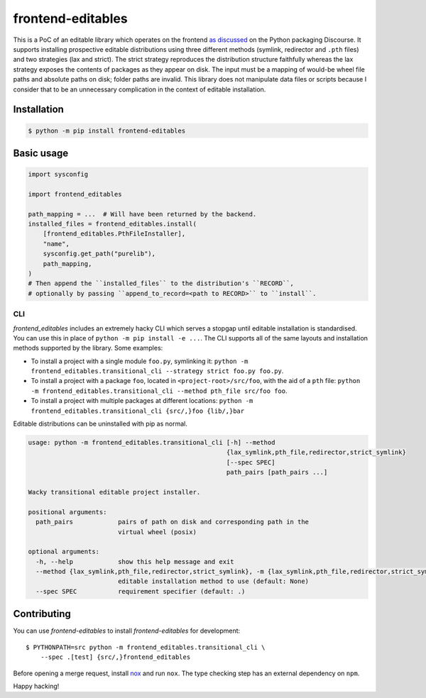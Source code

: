 frontend-editables
==================

This is a PoC of an editable library which operates on the frontend
`as discussed <https://discuss.python.org/t/discuss-tbd-editable-installs-by-gaborbernat/9071>`__
on the Python packaging Discourse.
It supports installing prospective editable distributions
using three different methods (symlink, redirector and ``.pth`` files)
and two strategies (lax and strict).
The strict strategy reproduces the distribution structure faithfully
whereas the lax strategy exposes the contents of packages as they appear on disk.
The input must be a mapping of would-be wheel file paths and absolute paths on disk;
folder paths are invalid.
This library does not manipulate data files or scripts because I consider that
to be an unnecessary complication in the context of editable installation.

Installation
------------

.. code-block::

    $ python -m pip install frontend-editables

Basic usage
-----------

.. code-block:: python

    import sysconfig

    import frontend_editables

    path_mapping = ...  # Will have been returned by the backend.
    installed_files = frontend_editables.install(
        [frontend_editables.PthFileInstaller],
        "name",
        sysconfig.get_path("purelib"),
        path_mapping,
    )
    # Then append the ``installed_files`` to the distribution's ``RECORD``,
    # optionally by passing ``append_to_record=<path to RECORD>`` to ``install``.

CLI
~~~

*frontend_editables* includes an extremely hacky CLI which serves a stopgap
until editable installation is standardised.  You can use this in place
of ``python -m pip install -e ...``.  The CLI supports all of the same
layouts and installation methods supported by the library.  Some examples:

* To install a project with a single module ``foo.py``, symlinking it:
  ``python -m frontend_editables.transitional_cli --strategy strict foo.py foo.py``.
* To install a project with a package ``foo``, located in ``<project-root>/src/foo``,
  with the aid of a ``pth`` file:
  ``python -m frontend_editables.transitional_cli --method pth_file src/foo foo``.
* To install a project with multiple packages at different locations:
  ``python -m frontend_editables.transitional_cli {src/,}foo {lib/,}bar``

Editable distributions can be uninstalled with pip as normal.

.. code-block::

    usage: python -m frontend_editables.transitional_cli [-h] --method
                                                         {lax_symlink,pth_file,redirector,strict_symlink}
                                                         [--spec SPEC]
                                                         path_pairs [path_pairs ...]

    Wacky transitional editable project installer.

    positional arguments:
      path_pairs            pairs of path on disk and corresponding path in the
                            virtual wheel (posix)

    optional arguments:
      -h, --help            show this help message and exit
      --method {lax_symlink,pth_file,redirector,strict_symlink}, -m {lax_symlink,pth_file,redirector,strict_symlink}
                            editable installation method to use (default: None)
      --spec SPEC           requirement specifier (default: .)

Contributing
------------

You can use *frontend-editables* to install *frontend-editables* for development::

    $ PYTHONPATH=src python -m frontend_editables.transitional_cli \
        --spec .[test] {src/,}frontend_editables

Before opening a merge request, install `nox <https://github.com/theacodes/nox>`__
and run ``nox``.  The type checking step has an external dependency on ``npm``.

Happy hacking!

